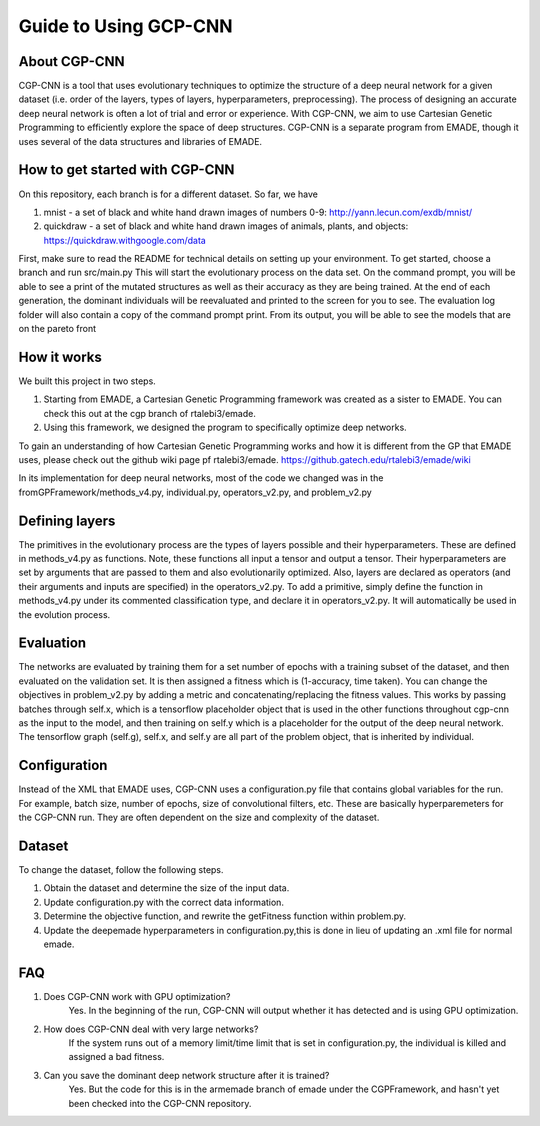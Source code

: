 .. _guide_to_using_gcp_cnn:

Guide to Using GCP-CNN
======================

.. _about_cgp_cnn:

About CGP-CNN
-------------

CGP-CNN is a tool that uses evolutionary techniques to optimize the
structure of a deep neural network for a given dataset (i.e. order of
the layers, types of layers, hyperparameters, preprocessing). The
process of designing an accurate deep neural network is often a lot of
trial and error or experience. With CGP-CNN, we aim to use Cartesian
Genetic Programming to efficiently explore the space of deep structures.
CGP-CNN is a separate program from EMADE, though it uses several of the
data structures and libraries of EMADE.

.. _how_to_get_started_with_cgp_cnn:

How to get started with CGP-CNN
-------------------------------

On this repository, each branch is for a different dataset. So far, we
have

#. mnist - a set of black and white hand drawn images of numbers 0-9:
   http://yann.lecun.com/exdb/mnist/
#. quickdraw - a set of black and white hand drawn images of animals,
   plants, and objects: https://quickdraw.withgoogle.com/data

First, make sure to read the README for technical details on setting up
your environment. To get started, choose a branch and run src/main.py
This will start the evolutionary process on the data set. On the command
prompt, you will be able to see a print of the mutated structures as
well as their accuracy as they are being trained. At the end of each
generation, the dominant individuals will be reevaluated and printed to
the screen for you to see. The evaluation log folder will also contain a
copy of the command prompt print. From its output, you will be able to
see the models that are on the pareto front

.. _how_it_works:

How it works
------------

We built this project in two steps.

#. Starting from EMADE, a Cartesian Genetic Programming framework was
   created as a sister to EMADE. You can check this out at the cgp
   branch of rtalebi3/emade.
#. Using this framework, we designed the program to specifically
   optimize deep networks.

To gain an understanding of how Cartesian Genetic Programming works and
how it is different from the GP that EMADE uses, please check out the
github wiki page pf rtalebi3/emade.
https://github.gatech.edu/rtalebi3/emade/wiki

In its implementation for deep neural networks, most of the code we
changed was in the fromGPFramework/methods_v4.py, individual.py,
operators_v2.py, and problem_v2.py

.. _defining_layers:

Defining layers
---------------

The primitives in the evolutionary process are the types of layers
possible and their hyperparameters. These are defined in methods_v4.py
as functions. Note, these functions all input a tensor and output a
tensor. Their hyperparameters are set by arguments that are passed to
them and also evolutionarily optimized. Also, layers are declared as
operators (and their arguments and inputs are specified) in the
operators_v2.py. To add a primitive, simply define the function in
methods_v4.py under its commented classification type, and declare it in
operators_v2.py. It will automatically be used in the evolution process.

Evaluation
----------

The networks are evaluated by training them for a set number of epochs
with a training subset of the dataset, and then evaluated on the
validation set. It is then assigned a fitness which is (1-accuracy, time
taken). You can change the objectives in problem_v2.py by adding a
metric and concatenating/replacing the fitness values. This works by
passing batches through self.x, which is a tensorflow placeholder object
that is used in the other functions throughout cgp-cnn as the input to
the model, and then training on self.y which is a placeholder for the
output of the deep neural network. The tensorflow graph (self.g),
self.x, and self.y are all part of the problem object, that is inherited
by individual.

Configuration
-------------

Instead of the XML that EMADE uses, CGP-CNN uses a configuration.py file
that contains global variables for the run. For example, batch size,
number of epochs, size of convolutional filters, etc. These are
basically hyperparemeters for the CGP-CNN run. They are often dependent
on the size and complexity of the dataset.

Dataset
-------

To change the dataset, follow the following steps.

#. Obtain the dataset and determine the size of the input data.
#. Update configuration.py with the correct data information.
#. Determine the objective function, and rewrite the getFitness function
   within problem.py.
#. Update the deepemade hyperparameters in configuration.py,this is done
   in lieu of updating an .xml file for normal emade.

FAQ
---

#. Does CGP-CNN work with GPU optimization?
	Yes. In the beginning of the run, CGP-CNN will output whether it has detected and is using GPU optimization.
#. How does CGP-CNN deal with very large networks?
	If the system runs out of a memory limit/time limit that is set in configuration.py, the individual is killed and assigned a bad fitness.
#. Can you save the dominant deep network structure after it is trained?
	Yes. But the code for this is in the armemade branch of emade under the CGPFramework, and hasn't yet been checked into the CGP-CNN repository.
